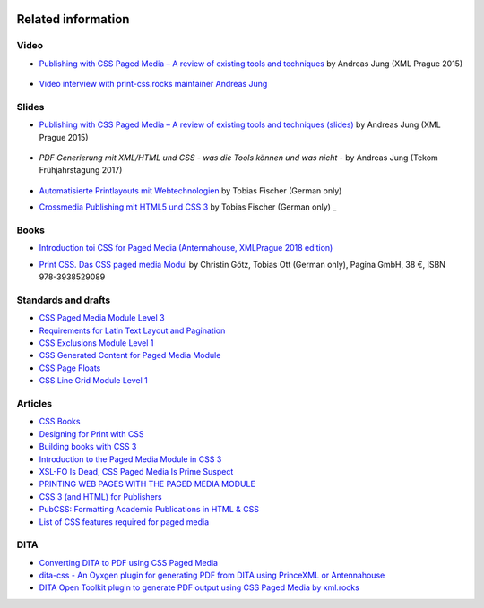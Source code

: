 .. image:: /static/pixel.png
    :class: one-pixel


Related information
===================

Video
+++++

- `Publishing with CSS Paged Media – A review of existing tools and techniques <https://www.youtube.com/watch?v=H-5_b9m3p1k>`_ by Andreas Jung (XML Prague 2015)

    .. raw:: html 

      <iframe width="560" height="315" src="https://www.youtube.com/embed/H-5_b9m3p1k" frameborder="0" allowfullscreen></iframe>

- `Video interview with print-css.rocks maintainer Andreas Jung <https://www.publishingblog.ch/mit-css-hochwertige-print-layouts-formatieren-video-interview/>`_ 

    .. raw:: html 

      <iframe width="560" height="315" src="https://www.youtube.com/embed/G2xcJ_xjAik" frameborder="0" allow="accelerometer; autoplay; encrypted-media; gyroscope; picture-in-picture" allowfullscreen></iframe> by PublishingBlog.ch (2018)

Slides
++++++

- `Publishing with CSS Paged Media – A review of existing tools and techniques (slides) <https://de.slideshare.net/ajung/css-paged-media-a-review-of-tools-and-techniques>`_ by Andreas Jung (XML Prague 2015)

    .. raw:: html 

      <iframe src="//www.slideshare.net/slideshow/embed_code/key/bmHH11fPovVhsa" width="595" height="485" frameborder="0" marginwidth="0" marginheight="0" scrolling="no" style="border:1px solid #CCC; border-width:1px; margin-bottom:5px; max-width: 100%;" allowfullscreen> </iframe> <div style="margin-bottom:5px"> <strong> <a href="//www.slideshare.net/ajung/css-paged-media-a-review-of-tools-and-techniques" title="CSS Paged Media - A review of tools and techniques" target="_blank">CSS Paged Media - A review of tools and techniques</a> </strong> from <strong><a href="//www.slideshare.net/ajung" target="_blank">Andreas Jung</a></strong> </div>

- `PDF Generierung mit XML/HTML und CSS - was die Tools können und was nicht` - by Andreas Jung (Tekom Frühjahrstagung 2017)
    
    .. raw:: html 

        <iframe src="//www.slideshare.net/slideshow/embed_code/key/gkL1cqytPE6CGV" width="595" height="485" frameborder="0" marginwidth="0" marginheight="0" scrolling="no" style="border:1px solid #CCC; border-width:1px; margin-bottom:5px; max-width: 100%;" allowfullscreen> </iframe> <div style="margin-bottom:5px"> <strong> <a href="//www.slideshare.net/ajung/pdf-generierung-mit-xmlhtml-und-css-was-die-tools-knnen-und-was-nicht" title="PDF Generierung mit XML/HTML und CSS - was die Tools können und was nicht." target="_blank">PDF Generierung mit XML/HTML und CSS - was die Tools können und was nicht.</a> </strong> from <strong><a target="_blank" href="https://www.slideshare.net/ajung">Andreas Jung</a></strong> </div>

- `Automatisierte Printlayouts mit Webtechnologien <http://www.pagina.gmbh/slides/2015-11-20_PrintCSS_Markupforum_Tobias-Fischer.html#/>`_ by Tobias Fischer (German only)

- `Crossmedia Publishing mit HTML5 und CSS 3 <http://muenchen.ebookcamp.de/wp-content/uploads/sites/2/2015/02/eBookCamp_Tobias-Fischer_PrintCSS.pdf>`_ by Tobias Fischer (German only)
  _

Books
+++++

- `Introduction toi CSS for Paged Media (Antennahouse, XMLPrague 2018 edition) <http://www.xmlprague.cz/wp-content/uploads/www.xmlprague.cz/2018/02/CSS-Print.pdf>`_ 

- `Print CSS. Das CSS paged media Modul <http://www.pagina-online.de/unternehmen/publikationen/printcss>`_  by Christin Götz, Tobias Ott (German only), Pagina GmbH, 38 €, ISBN 978-3938529089

    
    .. raw:: html

       <img src="https://www.pagina.gmbh/fileadmin/_processed_/csm_Goetz_PrintCSS_Cover_919d071b68.jpg"/>

Standards and drafts
++++++++++++++++++++

- `CSS Paged Media Module Level 3 <https://www.w3.org/TR/css3-page/>`_
- `Requirements for Latin Text Layout and Pagination <https://www.w3.org/TR/2014/WD-dpub-latinreq-20140930/>`_
- `CSS Exclusions Module Level 1 <https://www.w3.org/TR/css3-exclusions/>`_
- `CSS Generated Content for Paged Media Module <https://www.w3.org/TR/css-gcpm-3>`_
- `CSS Page Floats <https://www.w3.org/TR/css-page-floats-3/>`_
- `CSS Line Grid Module Level 1 <https://drafts.csswg.org/css-line-grid/>`_

Articles
++++++++

- `CSS Books <https://books.spec.whatwg.org/>`_
- `Designing for Print with CSS <https://www.smashingmagazine.com/2015/01/designing-for-print-with-css/>`_
- `Building books with CSS 3 <http://alistapart.com/article/building-books-with-css3>`_
- `Introduction to the Paged Media Module in CSS 3 <http://www.techrepublic.com/blog/web-designer/introduction-to-the-paged-media-module-in-css3/>`_
- `XSL-FO Is Dead, CSS Paged Media Is Prime Suspect <http://www.rockweb.co.uk/blog/2014/06/xsl-fo-is-dead,-css-paged-media-is-prime-suspect/>`_
- `PRINTING WEB PAGES WITH THE PAGED MEDIA MODULE <https://www.stevefenton.co.uk/2013/12/printing-web-pages-with-the-paged-media-module/>`_
- `CSS 3 (and HTML) for Publishers <http://chimera.labs.oreilly.com/books/1234000001694/index.html>`_
- `PubCSS: Formatting Academic Publications in HTML & CSS  <http://thomaspark.co/2015/01/pubcss-formatting-academic-publications-in-html-css/>`_
-  `List of CSS features required for paged media <https://www.w3.org/Style/2013/paged-media-tasks#page-spread>`_

DITA
++++
- `Converting DITA to PDF using CSS Paged Media <https://www.andreas-jung.com/contents/converting-dita-to-pdf>`_
- `dita-css - An Oyxgen plugin for generating PDF from DITA using PrinceXML or Antennahouse <https://github.com/oxygenxml/dita-css>`_
- `DITA Open Toolkit plugin to generate PDF output using CSS Paged Media by xml.rocks <https://github.com/xmlrocks/dita-ot-pdf-css-page>`_


